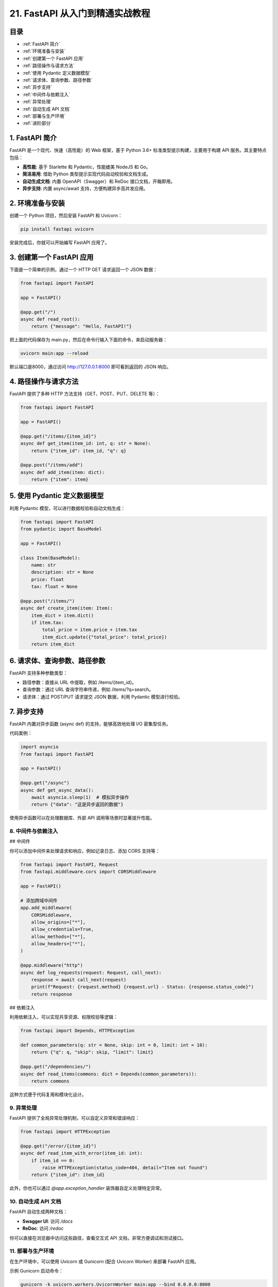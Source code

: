 ================================
21. FastAPI 从入门到精通实战教程
================================

目录
--------

- :ref:`FastAPI 简介`
- :ref:`环境准备与安装`
- :ref:`创建第一个 FastAPI 应用`
- :ref:`路径操作与请求方法`
- :ref:`使用 Pydantic 定义数据模型`
- :ref:`请求体、查询参数、路径参数`
- :ref:`异步支持`
- :ref:`中间件与依赖注入`
- :ref:`异常处理`
- :ref:`自动生成 API 文档`
- :ref:`部署与生产环境`
- :ref:`进阶部分`


.. _FastAPI 简介:

1. FastAPI 简介
----------------


FastAPI 是一个现代、快速（高性能）的 Web 框架，基于 Python 3.6+ 标准类型提示构建，主要用于构建 API 服务。其主要特点包括：

- **高性能**: 基于 Starlette 和 Pydantic，性能媲美 NodeJS 和 Go。

- **简洁易用**: 借助 Python 类型提示实现代码自动校验和文档生成。

- **自动生成文档**: 内置 OpenAPI（Swagger）和 ReDoc 接口文档，开箱即用。

- **异步支持**: 内置 async/await 支持，方便构建异步高并发应用。

.. _环境准备与安装:

2. 环境准备与安装
-------------------------


创建一个 Python 项目，然后安装 FastAPI 和 Uvicorn：

.. code-block:: bash

  pip install fastapi uvicorn

安装完成后，你就可以开始编写 FastAPI 应用了。

.. _创建第一个 FastAPI 应用:

3. 创建第一个 FastAPI 应用
---------------------------

下面是一个简单的示例，通过一个 HTTP GET 请求返回一个 JSON 数据：

.. code-block:: python

  from fastapi import FastAPI

  app = FastAPI()

  @app.get("/")
  async def read_root():
      return {"message": "Hello, FastAPI!"}

把上面的代码保存为 main.py，然后在命令行输入下面的命令，来启动服务器：

.. code-block:: bash

  uvicorn main:app --reload

默认端口是8000，通过访问 http://127.0.0.1:8000 即可看到返回的 JSON 响应。

.. _路径操作与请求方法:

4. 路径操作与请求方法
---------------------------

FastAPI 提供了多种 HTTP 方法支持（GET、POST、PUT、DELETE 等）：

.. code-block:: python

  from fastapi import FastAPI

  app = FastAPI()

  @app.get("/items/{item_id}")
  async def get_item(item_id: int, q: str = None):
      return {"item_id": item_id, "q": q}

  @app.post("/items/add")
  async def add_item(item: dict):
      return {"item": item}

.. _使用 Pydantic 定义数据模型:

5. 使用 Pydantic 定义数据模型
--------------------------------

利用 Pydantic 模型，可以进行数据校验和自动文档生成：

.. code-block:: python

  from fastapi import FastAPI
  from pydantic import BaseModel

  app = FastAPI()

  class Item(BaseModel):
      name: str
      description: str = None
      price: float
      tax: float = None

  @app.post("/items/")
  async def create_item(item: Item):
      item_dict = item.dict()
      if item.tax:
          total_price = item.price + item.tax
          item_dict.update({"total_price": total_price})
      return item_dict

.. _请求体、查询参数、路径参数:

6. 请求体、查询参数、路径参数
-------------------------------

FastAPI 支持多种参数类型：

- 路径参数：直接从 URL 中提取，例如 /items/{item_id}。
- 查询参数：通过 URL 查询字符串传递，例如 /items/?q=search。
- 请求体：通过 POST/PUT 请求提交 JSON 数据，利用 Pydantic 模型进行校验。

.. _异步支持:

7. 异步支持
-------------------------------

FastAPI 内置对异步函数 (async def) 的支持，能够高效地处理 I/O 密集型任务。

代码案例：

.. code-block:: python

  import asyncio
  from fastapi import FastAPI

  app = FastAPI()

  @app.get("/async")
  async def get_async_data():
      await asyncio.sleep(1)  # 模拟异步操作
      return {"data": "这是异步返回的数据"}


使用异步函数可以在处理数据库、外部 API 调用等场景时显著提升性能。

.. _中间件与依赖注入:

8. 中间件与依赖注入
========================================

## 中间件

你可以添加中间件来处理请求和响应，例如记录日志、添加 CORS 支持等：

.. code-block:: python

  from fastapi import FastAPI, Request
  from fastapi.middleware.cors import CORSMiddleware

  app = FastAPI()

  # 添加跨域中间件
  app.add_middleware(
      CORSMiddleware,
      allow_origins=["*"],
      allow_credentials=True,
      allow_methods=["*"],
      allow_headers=["*"],
  )

  @app.middleware("http")
  async def log_requests(request: Request, call_next):
      response = await call_next(request)
      print(f"Request: {request.method} {request.url} - Status: {response.status_code}")
      return response


## 依赖注入

利用依赖注入，可以实现共享资源、权限校验等逻辑：

.. code-block:: python

  from fastapi import Depends, HTTPException

  def common_parameters(q: str = None, skip: int = 0, limit: int = 10):
      return {"q": q, "skip": skip, "limit": limit}

  @app.get("/dependencies/")
  async def read_items(commons: dict = Depends(common_parameters)):
      return commons


这种方式便于代码复用和模块化设计。

.. _异常处理:

9. 异常处理
========================

FastAPI 提供了全局异常处理机制，可以自定义异常和错误响应：

.. code-block:: python

  from fastapi import HTTPException

  @app.get("/error/{item_id}")
  async def read_item_with_error(item_id: int):
      if item_id == 0:
          raise HTTPException(status_code=404, detail="Item not found")
      return {"item_id": item_id}


此外，你也可以通过 `@app.exception_handler` 装饰器自定义处理特定异常。

.. _自动生成 API 文档:

10.   自动生成 API 文档
========================================

FastAPI 自动生成两种文档：

- **Swagger UI**: 访问 `/docs`
- **ReDoc**: 访问 `/redoc`

你可以直接在浏览器中访问这些路径，查看交互式 API 文档，非常方便调试和测试接口。

.. _部署与生产环境:

11.  部署与生产环境
========================================

在生产环境中，可以使用 Uvicorn 或 Gunicorn (配合 Uvicorn Worker) 来部署 FastAPI 应用。

示例 Gunicorn 启动命令：

.. code-block:: bash

  gunicorn -k uvicorn.workers.UvicornWorker main:app --bind 0.0.0.0:8000


同时建议使用反向代理（如 Nginx）来处理静态文件和 SSL 加密。


.. _进阶部分:

12. 进阶部分
========================

## 安全性

### OAuth2 与 JWT

FastAPI 内置对 OAuth2 的支持，可以很容易地实现基于 JWT 的身份验证。

### 密码哈希

使用 passlib 等库对密码进行安全哈希处理。

## 后台任务

利用 BackgroundTasks 实现异步后台任务，例如发送邮件、数据处理等：

.. code-block:: python

  from fastapi import BackgroundTasks

  def write_log(message: str):
      with open("log.txt", "a") as f:
          f.write(message + "\n")

  @app.post("/send-notification/")
  async def send_notification(background_tasks: BackgroundTasks):
      background_tasks.add_task(write_log, "通知已发送")
      return {"message": "Notification sent in the background"}

## WebSocket 支持

FastAPI 也支持 WebSocket，可以用来实现实时通信功能：

.. code-block:: python

  from fastapi import WebSocket

  @app.websocket("/ws")
  async def websocket_endpoint(websocket: WebSocket):
      await websocket.accept()
      while True:
          data = await websocket.receive_text()
          await websocket.send_text(f"收到消息: {data}")


